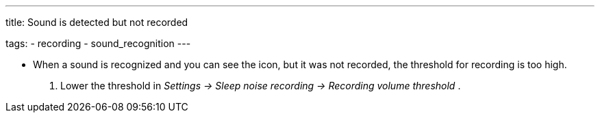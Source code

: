 ---
title: Sound is detected but not recorded

tags:
  - recording
  - sound_recognition
---

- When a sound is recognized and you can see the icon, but it was not recorded, the threshold for recording is too high.
. Lower the threshold in _Settings -> Sleep noise recording -> Recording volume threshold_ .